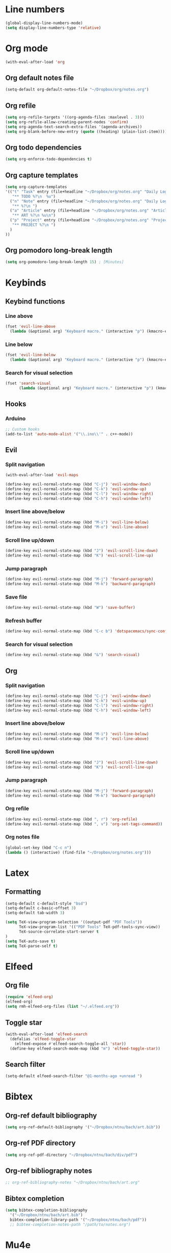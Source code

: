 * Line numbers
#+BEGIN_SRC emacs-lisp :tangle user-config.el
(global-display-line-numbers-mode)
(setq display-line-numbers-type 'relative)
#+END_SRC
* Org mode
#+BEGIN_SRC emacs-lisp :tangle user-config.el
(with-eval-after-load 'org
#+END_SRC
** Org default notes file
#+BEGIN_SRC emacs-lisp :tangle user-config.el
    (setq-default org-default-notes-file "~/Dropbox/org/notes.org")
#+END_SRC
** Org refile
#+BEGIN_SRC emacs-lisp :tangle user-config.el
    (setq org-refile-targets '((org-agenda-files :maxlevel . 3)))
    (setq org-refile-allow-creating-parent-nodes 'confirm)
    (setq org-agenda-text-search-extra-files '(agenda-archives))
    (setq org-blank-before-new-entry (quote ((heading) (plain-list-item))))
#+END_SRC 
** Org todo dependencies
#+BEGIN_SRC emacs-lisp :tangle user-config.el
    (setq org-enforce-todo-dependencies t)
#+END_SRC
** Org capture templates
#+BEGIN_SRC emacs-lisp :tangle user-config.el
    (setq org-capture-templates
    '(("t" "Task" entry (file+headline "~/Dropbox/org/notes.org" "Daily Log")
       "** TODO %?\n  %u")
      ("n" "Note" entry (file+headline "~/Dropbox/org/notes.org" "Daily Log")
       "** %?\n ")
      ("a" "Article" entry (file+headline "~/Dropbox/org/notes.org" "Articles")
       "** ART %?\n %u\n")
      ("p" "Project" entry (file+headline "~/Dropbox/org/notes.org" "Projects")
       "** PROJECT %?\n ")
      )
    ))
#+END_SRC
** Org pomodoro long-break length
#+BEGIN_SRC emacs-lisp :tangle user-config.el
(setq org-pomodoro-long-break-length 15) ; [Minutes]
#+END_SRC
* Keybinds
** Keybind functions
*** Line above
#+BEGIN_SRC emacs-lisp :tangle user-config.el
(fset 'evil-line-above
  (lambda (&optional arg) "Keyboard macro." (interactive "p") (kmacro-exec-ring-item (quote ([79 escape 106] 0 "%d")) arg)))
#+END_SRC
*** Line below
#+BEGIN_SRC emacs-lisp :tangle user-config.el
(fset 'evil-line-below
  (lambda (&optional arg) "Keyboard macro." (interactive "p") (kmacro-exec-ring-item (quote ([111 escape 107] 0 "%d")) arg)))
#+END_SRC
*** Search for visual selection
#+BEGIN_SRC emacs-lisp :tangle user-config.el
(fset 'search-visual
      (lambda (&optional arg) "Keyboard macro." (interactive "p") (kmacro-exec-ring-item (quote ([121 47 23 return] 0 "%d")) arg)))
#+END_SRC
** Hooks
*** Arduino
#+BEGIN_SRC emacs-lisp :tangle user-config.el
;; Custom hooks
(add-to-list 'auto-mode-alist '("\\.ino\\'" . c++-mode))
#+END_SRC
** Evil
*** Split navigation
#+BEGIN_SRC emacs-lisp :tangle user-config.el
(with-eval-after-load 'evil-maps
#+END_SRC
#+BEGIN_SRC emacs-lisp :tangle user-config.el
(define-key evil-normal-state-map (kbd "C-j") 'evil-window-down)
(define-key evil-normal-state-map (kbd "C-k") 'evil-window-up)
(define-key evil-normal-state-map (kbd "C-l") 'evil-window-right)
(define-key evil-normal-state-map (kbd "C-h") 'evil-window-left)
#+END_SRC
*** Insert line above/below
#+BEGIN_SRC emacs-lisp :tangle user-config.el
(define-key evil-normal-state-map (kbd "M-i") 'evil-line-below)
(define-key evil-normal-state-map (kbd "M-o") 'evil-line-above)
#+END_SRC
*** Scroll line up/down
#+BEGIN_SRC emacs-lisp :tangle user-config.el
(define-key evil-normal-state-map (kbd "J") 'evil-scroll-line-down)
(define-key evil-normal-state-map (kbd "K") 'evil-scroll-line-up)
#+END_SRC
*** Jump paragraph
#+BEGIN_SRC emacs-lisp :tangle user-config.el
(define-key evil-normal-state-map (kbd "M-j") 'forward-paragraph)
(define-key evil-normal-state-map (kbd "M-k") 'backward-paragraph)
#+END_SRC
*** Save file
#+BEGIN_SRC emacs-lisp :tangle user-config.el
(define-key evil-normal-state-map (kbd "W") 'save-buffer)
#+END_SRC 
*** Refresh buffer
#+BEGIN_SRC emacs-lisp :tangle user-config.el
(define-key evil-normal-state-map (kbd "C-c b") 'dotspacemacs/sync-configuration-layers)
#+END_SRC
*** Search for visual selection
#+BEGIN_SRC emacs-lisp :tangle user-config.el
(define-key evil-normal-state-map (kbd "&") 'search-visual)
#+END_SRC
** Org
*** Split navigation
#+BEGIN_SRC emacs-lisp :tangle user-config.el
(define-key evil-normal-state-map (kbd "C-j") 'evil-window-down)
(define-key evil-normal-state-map (kbd "C-k") 'evil-window-up)
(define-key evil-normal-state-map (kbd "C-l") 'evil-window-right)
(define-key evil-normal-state-map (kbd "C-h") 'evil-window-left)
#+END_SRC
*** Insert line above/below
#+BEGIN_SRC emacs-lisp :tangle user-config.el
(define-key evil-normal-state-map (kbd "M-i") 'evil-line-below)
(define-key evil-normal-state-map (kbd "M-o") 'evil-line-above)
#+END_SRC
*** Scroll line up/down
#+BEGIN_SRC emacs-lisp :tangle user-config.el
(define-key evil-normal-state-map (kbd "J") 'evil-scroll-line-down)
(define-key evil-normal-state-map (kbd "K") 'evil-scroll-line-up)
#+END_SRC
*** Jump paragraph
#+BEGIN_SRC emacs-lisp :tangle user-config.el
(define-key evil-normal-state-map (kbd "M-j") 'forward-paragraph)
(define-key evil-normal-state-map (kbd "M-k") 'backward-paragraph)
#+END_SRC
*** Org refile
#+BEGIN_SRC emacs-lisp :tangle user-config.el
(define-key evil-normal-state-map (kbd ", r") 'org-refile)
(define-key evil-normal-state-map (kbd ", v") 'org-set-tags-command))
#+END_SRC
*** Org notes file
#+BEGIN_SRC emacs-lisp :tangle user-config.el
(global-set-key (kbd "C-c n")
(lambda () (interactive) (find-file "~/Dropbox/org/notes.org")))
#+END_SRC
* Latex
** Formatting
#+BEGIN_SRC emacs-lisp :tangle user-config.el
(setq-default c-default-style "bsd")
(setq-default c-basic-offset 3)
(setq-default tab-width 3)

(setq TeX-view-program-selection '((output-pdf "PDF Tools"))
      TeX-view-program-list '(("PDF Tools" TeX-pdf-tools-sync-view))
      TeX-source-correlate-start-server t
)
(setq TeX-auto-save t)
(setq TeX-parse-self t)
#+END_SRC
* Elfeed
** Org file
#+BEGIN_SRC emacs-lisp :tangle user-config.el
(require 'elfeed-org)
(elfeed-org)
(setq rmh-elfeed-org-files (list "~/.elfeed.org"))
#+END_SRC
** Toggle star
#+BEGIN_SRC emacs-lisp :tangle user-config.el
(with-eval-after-load 'elfeed-search
  (defalias 'elfeed-toggle-star
    (elfeed-expose #'elfeed-search-toggle-all 'star))
  (define-key elfeed-search-mode-map (kbd "m") 'elfeed-toggle-star))
#+END_SRC
** Search filter
#+BEGIN_SRC emacs-lisp :tangle user-config.el
(setq-default elfeed-search-filter "@1-months-ago +unread ")
#+END_SRC
* Bibtex
** Org-ref default bibliography
#+BEGIN_SRC emacs-lisp :tangle user-config.el
(setq org-ref-default-bibliography '("~/Dropbox/ntnu/bach/art.bib"))
#+END_SRC
** Org-ref PDF directory
#+BEGIN_SRC emacs-lisp :tangle user-config.el
(setq org-ref-pdf-directory "~/Dropbox/ntnu/bach/div/pdf")
#+END_SRC
** Org-ref bibliography notes
#+BEGIN_SRC emacs-lisp :tangle user-config.el
;; org-ref-bibliography-notes "~/Dropbox/ntnu/bach/art.org"
#+END_SRC
** Bibtex completion
#+BEGIN_SRC emacs-lisp :tangle user-config.el
(setq bibtex-completion-bibliography
  '("~/Dropbox/ntnu/bach/art.bib")
  bibtex-completion-library-path '("~/Dropbox/ntnu/bach/pdf"))
  ;; bibtex-completion-notes-path "/path/to/notes.org")
#+END_SRC
* Mu4e
#+BEGIN_SRC emacs-lisp :tangle user-config.el
(require 'org-mu4e)
#+END_SRC
** Default maildir
#+BEGIN_SRC emacs-lisp :tangle user-config.el
(setq mu4e-maildir "~/.maildir")
#+END_SRC
** Default trash folder
#+BEGIN_SRC emacs-lisp :tangle user-config.el
(setq mu4e-trash-folder "/Trash")
#+END_SRC
** Default refile folder
#+BEGIN_SRC emacs-lisp :tangle user-config.el
(setq mu4e-refile-folder "/Archive")
#+END_SRC
** Get-mail command
#+BEGIN_SRC emacs-lisp :tangle user-config.el
(setq mu4e-get-mail-command "mbsync -a")
#+END_SRC
** Autoinclude compose signature
#+BEGIN_SRC emacs-lisp :tangle user-config.el
(setq mu4e-compose-signature-auto-include t)
#+END_SRC
** Show images
#+BEGIN_SRC emacs-lisp :tangle user-config.el
(setq mu4e-view-show-images t)
#+END_SRC
** Show adresses
#+BEGIN_SRC emacs-lisp :tangle user-config.el
(setq mu4e-view-show-addresses t)
#+END_SRC
** Delete sent messages
#+BEGIN_SRC emacs-lisp :tangle user-config.el
;; (setq mu4e-sent-messages-behavior 'delete)
#+END_SRC
** Async operations
#+BEGIN_SRC emacs-lisp :tangle user-config.el
(setq mu4e-enable-async-operations t)
#+END_SRC
** Notifications
#+BEGIN_SRC emacs-lisp :tangle user-config.el
(setq mu4e-enable-notifications t)
#+END_SRC
** Mode-line
#+BEGIN_SRC emacs-lisp :tangle user-config.el
(setq mu4e-enable-mode-line t)
#+END_SRC
** Autocomplete adresses
#+BEGIN_SRC emacs-lisp :tangle user-config.el
(setq mu4e-compose-complete-addresses t)
#+END_SRC
** Contact info
#+BEGIN_SRC emacs-lisp :tangle user-config.el
(setq
 user-mail-address "patric.berthelsen@vkbb.no"
 user-full-name  "Patric A. Berthelsen"
 mu4e-compose-signature
(concat
  "Mvh, \n\n"
  "Patric A. Berthelsen\n"
  "patric.berthelsen@vkbb.no\n"
  "patricab@stud.ntnu.no\n"
  "+47 41176306\n"
  "https://www.linkedin.com/in/patric-andre-berthelsen/"))
#+END_SRC
** Maildir shortcuts
#+BEGIN_SRC emacs-lisp :tangle user-config.el
; Mail directory shortcuts
(setq mu4e-maildir-shortcuts
      '(("/vkbb/INBOX" . ?j)
       ("/ntnu/INBOX" . ?n)
))
#+END_SRC
** Context policy
#+BEGIN_SRC emacs-lisp :tangle user-config.el
; Context policy
(setq mu4e-context-policy 'pick-first
      mu4e-compose-context-policy nil)
#+END_SRC
** Bookmarks
#+BEGIN_SRC emacs-lisp :tangle user-config.el
; Bookmarks
(setq mu4e-bookmarks
      `(("flag:unread AND NOT flag:trashed" "Unread messages" ?u)
        ("date:today..now" "Today's messages" ?t)
        ("date:7d..now" "Last 7 days" ?w)
        ("mime:image/*" "Messages with images" ?p)
        (,(mapconcat 'identity
                     (mapcar
                      (lambda (maildir)
                        (concat "maildir:" (car maildir)))
                      mu4e-maildir-shortcuts) " OR ")
         "All inboxes" ?i)))
#+END_SRC
** SMTP
#+BEGIN_SRC emacs-lisp :tangle user-config.el
; SMTP
(require 'smtpmail)
(setq message-send-mail-function 'smtpmail-send-it
  smtpmail-starttls-credentials
  '(("patric.berthelsen@vkbb.no" 587 nil nil))
  smtpmail-default-smtp-server "smtp.altibox.no"
  smtpmail-smtp-server "smtp.altibox.no"
  smtpmail-smtp-service 587
  smtpmail-auth-credentials (expand-file-name "~/.authinfo.gpg")
  smtpmail-debug-info t
)
#+END_SRC
** Desktop notifications
#+BEGIN_SRC emacs-lisp :tangle user-config.el
; Desktop notifications
(with-eval-after-load 'mu4e-alert
  (mu4e-alert-set-default-style 'notifications))
#+END_SRC
** Contact autocompletion
#+BEGIN_SRC emacs-lisp :tangle user-config.el
; Contact autocompletion
(setq mu4e-org-contacts-file  "~/.emacs.d/contacts")
(add-to-list 'mu4e-headers-actions
             '("org-contact-add" . mu4e-action-add-org-contact) t)
(add-to-list 'mu4e-view-actions
             '("org-contact-add" . mu4e-action-add-org-contact) t)
#+END_SRC
* Org-roam
** Directory + keybinds
#+BEGIN_SRC emacs-lisp :tangle user-config.el
;; Org-roam
(use-package org-roam
  :after org
  :hook (org-mode . org-roam-mode)
  :custom
  (org-roam-directory "~/Dropbox/org/roam")
  :bind
  ("C-c j j" . org-roam)
  ("C-c j t" . org-roam-today)
  ("C-c j f" . org-roam-find-file)
  ("C-c j i" . org-roam-insert)
  ("C-c j g" . org-roam-show-graph)
)
#+END_SRC
** Org-roam-bibtex
#+BEGIN_SRC emacs-lisp :tangle user-config.el
; Org-roam-bibtex
(use-package org-roam-bibtex
  :after org-roam
  :hook (org-roam-mode . org-roam-bibtex-mode)
  :bind (:map org-mode-map
  (("C-c j a" . orb-note-actions))))
#+END_SRC
** Org-roam capture
*** Preformat keywords
#+BEGIN_SRC emacs-lisp :tangle user-config.el
(setq orb-preformat-keywords
      '("citekey" "title" "url" "author-or-editor" "keywords" "file")
      orb-process-file-field t
      orb-file-field-extensions "pdf")
#+END_SRC
*** Orb templates
#+BEGIN_SRC emacs-lisp :tangle user-config.el
(setq orb-templates
'(("r" "ref" plain (function org-roam-capture--get-point)
    ""
:file-name "${citekey}"
:head "#+TITLE: ${citekey}: ${title}\n#+ROAM_KEY: ${ref}

- tags ::
- keywords :: ${keywords}

 * ${title}
:PROPERTIES:
:Custom_ID: ${citekey}
:URL: ${url}
:AUTHOR: ${author-or-editor}
:NOTER_DOCUMENT: ${file}
:NOTER_PAGE:
:END:")))
#+END_SRC
** Shortcut - Helm Bibtex
#+BEGIN_SRC emacs-lisp :tangle user-config.el
; Shortcut - Helm Bibtex
(global-set-key (kbd "C-c h") 'helm-bibtex)
#+END_SRC
* Org-publish
#+BEGIN_SRC emacs-lisp :tangle user-config.el
(setq org-publish-project-alist
      '(("rockandspace"
         ;; Path to org files.
         :base-directory "~/Dropbox/projects/rockandspace/org/"
         :base-extension "org"
         ;; Path to Jekyll Posts
         :publishing-directory "~/Dropbox/projects/rockandspace/_posts/"
         :recursive t
         :publishing-function org-html-publish-to-html
         :headline-levels 4
         :html-extension "html"
         :body-only t)))
#+END_SRC
* Custom variables
#+BEGIN_SRC emacs-lisp :tangle user-config.el
(custom-set-variables
 ;; custom-set-variables was added by Custom.
 ;; If you edit it by hand, you could mess it up, so be careful.
 ;; Your init file should contain only one such instance.
 ;; If there is more than one, they won't work right.
 '(org-agenda-files (quote ("~/Dropbox/org/notes.org")))

 '(package-selected-packages
   (quote
    (evil-mu4e mu4e-maildirs-extension mu4e-alert ht yapfify yaml-mode web-mode vimrc-mode tagedit smeargle slim-mode scss-mode sass-mode rvm ruby-tools ruby-test-mode rubocop rspec-mode robe rbenv ranger rake pyvenv pytest pyenv-mode py-isort pug-mode pip-requirements orgit org-ref pdf-tools key-chord ivy tablist org-projectile org-category-capture org-present org-pomodoro alert log4e gntp org-mime org-download mmm-mode minitest markdown-toc markdown-mode magit-gitflow magit-popup live-py-mode hy-mode dash-functional htmlize helm-pydoc helm-gitignore helm-css-scss helm-company helm-c-yasnippet helm-bibtex bibtex-completion parsebib haml-mode gnuplot gitignore-mode gitconfig-mode gitattributes-mode git-timemachine git-messenger git-link gh-md fuzzy flycheck-pos-tip pos-tip flycheck evil-magit magit git-commit with-editor transient emmet-mode elfeed-web simple-httpd elfeed-org elfeed-goodies ace-jump-mode noflet elfeed dactyl-mode cython-mode csv-mode company-web web-completion-data company-statistics company-auctex company-anaconda company chruby bundler inf-ruby biblio biblio-core auto-yasnippet yasnippet auctex-latexmk auctex anaconda-mode pythonic ac-ispell auto-complete ws-butler winum which-key volatile-highlights vi-tilde-fringe uuidgen use-package toc-org spaceline powerline restart-emacs request rainbow-delimiters popwin persp-mode pcre2el paradox spinner org-plus-contrib org-bullets open-junk-file neotree move-text macrostep lorem-ipsum linum-relative link-hint indent-guide hydra lv hungry-delete hl-todo highlight-parentheses highlight-numbers parent-mode highlight-indentation helm-themes helm-swoop helm-projectile projectile pkg-info epl helm-mode-manager helm-make helm-flx helm-descbinds helm-ag google-translate golden-ratio flx-ido flx fill-column-indicator fancy-battery eyebrowse expand-region exec-path-from-shell evil-visualstar evil-visual-mark-mode evil-unimpaired f evil-tutor evil-surround evil-search-highlight-persist highlight evil-numbers evil-nerd-commenter evil-mc evil-matchit evil-lisp-state smartparens evil-indent-plus evil-iedit-state iedit evil-exchange evil-escape evil-ediff evil-args evil-anzu anzu evil goto-chg undo-tree eval-sexp-fu elisp-slime-nav dumb-jump dash s diminish define-word column-enforce-mode clean-aindent-mode bind-map bind-key auto-highlight-symbol auto-compile packed aggressive-indent adaptive-wrap ace-window ace-link ace-jump-helm-line helm avy helm-core popup async))))
(custom-set-faces
 ;; custom-set-faces was added by Custom.
 ;; If you edit it by hand, you could mess it up, so be careful.
 ;; Your init file should contain only one such instance.
 ;; If there is more than one, they won't work right.
 )
#+END_SRC
